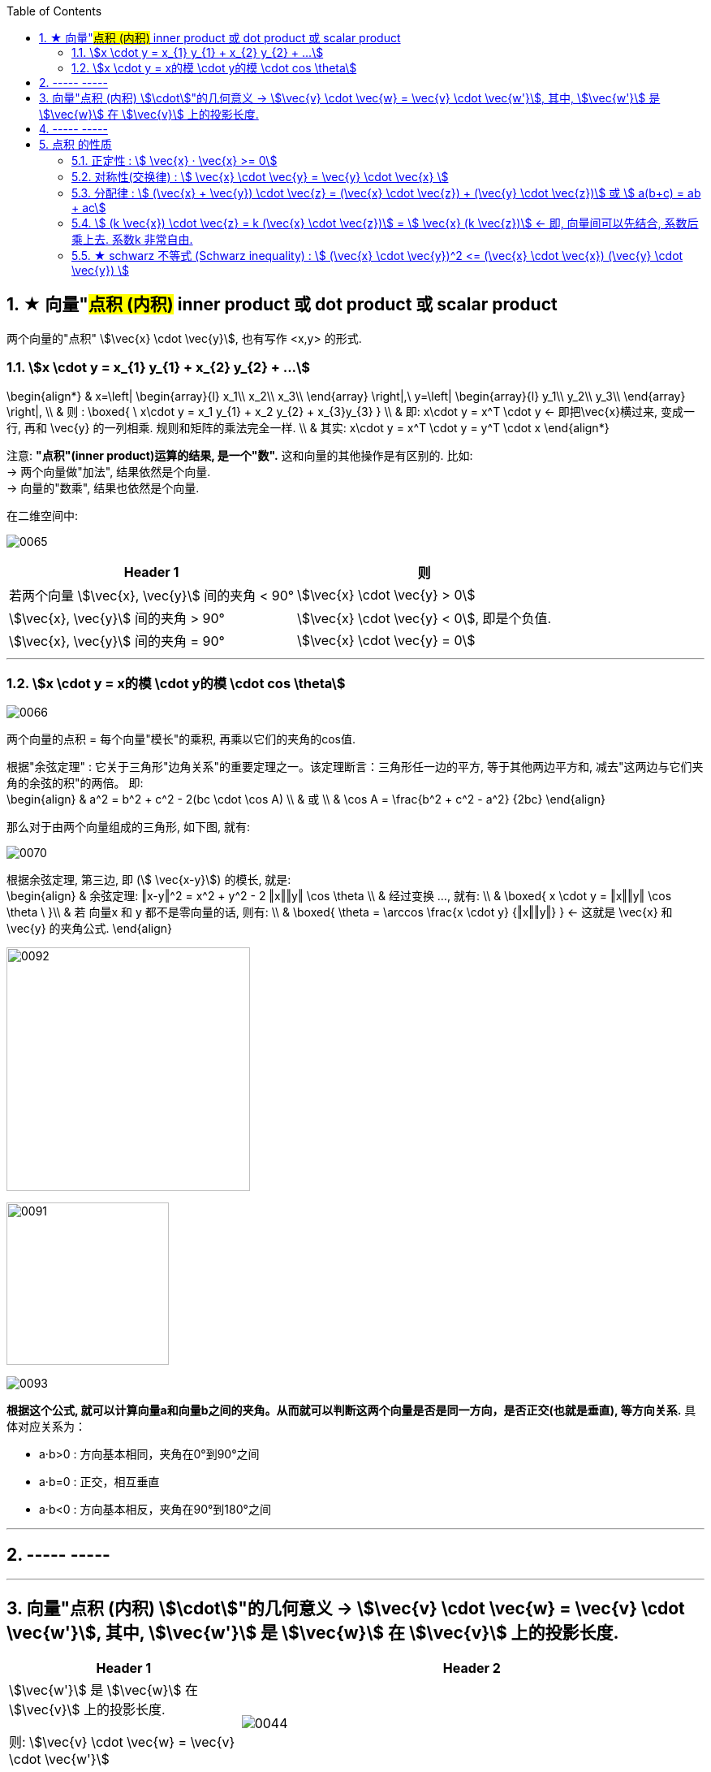 
:toc: left
:toclevels: 3
:sectnums:


== ★ 向量"#点积 (内积)#  inner product  或 dot product 或 scalar product

两个向量的"点积"  stem:[\vec{x} \cdot \vec{y}], 也有写作 <x,y> 的形式.


=== stem:[x \cdot y = x_{1} y_{1} + x_{2} y_{2} + ...]

\begin{align*}
& x=\left| \begin{array}{l}
	x_1\\
	x_2\\
	x_3\\
\end{array} \right|,\ y=\left| \begin{array}{l}
	y_1\\
	y_2\\
	y_3\\
\end{array} \right|, \\
& 则 :
\boxed{
\ x\cdot y = x_1 y_{1} + x_2 y_{2} + x_{3}y_{3}
} \\
& 即:   x\cdot y = x^T \cdot y <- 即把\vec{x}横过来, 变成一行, 再和 \vec{y} 的一列相乘. 规则和矩阵的乘法完全一样. \\
& 其实:   x\cdot y = x^T \cdot y = y^T  \cdot x
\end{align*}

注意: **"点积"(inner product)运算的结果, 是一个"数".** 这和向量的其他操作是有区别的. 比如:  +
-> 两个向量做"加法", 结果依然是个向量. +
-> 向量的"数乘", 结果也依然是个向量.


在二维空间中:

image:../img/0065.gif[]

[options="autowidth"]
|===
|Header 1 |则

|若两个向量 stem:[\vec{x}, \vec{y}] 间的夹角 < 90°
|stem:[\vec{x} \cdot \vec{y} > 0]

| stem:[\vec{x}, \vec{y}] 间的夹角 > 90°
|stem:[\vec{x} \cdot \vec{y} < 0], 即是个负值.

|stem:[\vec{x}, \vec{y}] 间的夹角 = 90°
|stem:[\vec{x} \cdot \vec{y} = 0]
|===

---

=== stem:[x \cdot y = x的模 \cdot y的模 \cdot cos \theta]

image:../img/0066.png[]

两个向量的点积 = 每个向量"模长"的乘积, 再乘以它们的夹角的cos值.


根据"余弦定理" : 它关于三角形"边角关系"的重要定理之一。该定理断言：三角形任一边的平方, 等于其他两边平方和, 减去"这两边与它们夹角的余弦的积"的两倍。 即: +
\begin{align}
& a^2 = b^2 + c^2 - 2(bc \cdot \cos A) \\
& 或 \\
& \cos A = \frac{b^2 + c^2 - a^2} {2bc}
\end{align}

那么对于由两个向量组成的三角形, 如下图, 就有:

image:../img/0070.svg[]

根据余弦定理, 第三边, 即 (stem:[ \vec{x-y}]) 的模长, 就是: +
\begin{align}
& 余弦定理: ‖x-y‖^2 = x^2 + y^2 - 2 ‖x‖‖y‖ \cos \theta \\
& 经过变换 ..., 就有:  \\
& \boxed{
 x \cdot y = ‖x‖‖y‖ \cos \theta \
}\\
& 若 向量x 和 y 都不是零向量的话, 则有: \\
& \boxed{
\theta  = \arccos \frac{x \cdot y} {‖x‖‖y‖}
} <- 这就是 \vec{x} 和\vec{y} 的夹角公式.
\end{align}

image:../img/0092.png[,300]

image:../img/0091.jpg[,200]


image:../img/0093.png[]




**根据这个公式, 就可以计算向量a和向量b之间的夹角。从而就可以判断这两个向量是否是同一方向，是否正交(也就是垂直), 等方向关系.** 具体对应关系为：

- a·b>0 : 方向基本相同，夹角在0°到90°之间
- a·b=0 : 正交，相互垂直
- a·b<0 : 方向基本相反，夹角在90°到180°之间



---




== ----- -----

---


== 向量"点积 (内积) stem:[\cdot]"的几何意义 ->  stem:[\vec{v} \cdot \vec{w} = \vec{v} \cdot \vec{w'}], 其中, stem:[\vec{w'}] 是 stem:[\vec{w}] 在 stem:[\vec{v}] 上的投影长度.

[cols="2a,4a"]
|===
|Header 1 |Header 2

|stem:[\vec{w'}] 是 stem:[\vec{w}] 在 stem:[\vec{v}] 上的投影长度.

则: stem:[\vec{v} \cdot \vec{w} = \vec{v} \cdot \vec{w'}]
|image:../img/0044.svg[]

|如果 stem:[\vec{w}] 的投影, 是在 stem:[\vec{v}] 的反方向延长线上, 则此时: +
\begin{align*}
\vec{v} \cdot \vec{w} = \vec{v} \cdot \vec{w'} = 是负值
\end{align*}
|image:../img/0045.png[]

|如果这两个向量, 本身就互相垂直, 则一个向量在另一个向量上的投影长度, 就为0. 这时它们的"点积"就等于0.
|image:../img/0046.png[]
|===

---

== ----- -----

---

== 点积 的性质

==== 正定性 :  stem:[ \vec{x} · \vec{x} >= 0]

stem:[ \vec{x} · \vec{x} >= 0]  <- 向量自己与自己的内积, 大于等于0

若 stem:[ \vec{x} · \vec{x} = 0] +
则根据内积公式: +
\begin{align}
\left| \begin{array}{l}
	x_1\\
	x_2\\
	x_3\\
\end{array} \right|\cdot \left| \begin{array}{l}
	x_1\\
	x_2\\
	x_3\\
\end{array} \right|\ = x_1 x_{1} + x_2 x_{2} + x_{3} x_{3}
\end{align}

若它们的和=0, 就说明该向量的每部分, 都是0. 即 stem:[x_1 = x_2 = x_3 = 0 ]. 说明该向量是个"零向量". 即 stem:[ \vec{x} = \vec{0}]

---

==== 对称性(交换律) : stem:[ \vec{x} \cdot \vec{y} =  \vec{y} \cdot \vec{x} ]


---

==== 分配律 : stem:[ (\vec{x} + \vec{y}) \cdot \vec{z} = (\vec{x} \cdot \vec{z}) + (\vec{y} \cdot \vec{z})]  或 stem:[ a(b+c) = ab + ac]

---

==== stem:[ (k \vec{x}) \cdot \vec{z}  = k (\vec{x} \cdot \vec{z})]  = stem:[  \vec{x} (k \vec{z})]  <- 即, 向量间可以先结合, 系数后乘上去. 系数k 非常自由.

---

==== ★ schwarz 不等式 (Schwarz inequality) :  stem:[ (\vec{x} \cdot \vec{y})^2 <= (\vec{x} \cdot \vec{x}) (\vec{y} \cdot \vec{y}) ]

它是一条很多场合都用得上的不等式 : 例如线性代数的"矢量"，数学分析的"无穷级数"和"乘积的积分"，和概率论的"方差"和"协方差"。它被认为是最重要的数学不等式之一。




---
